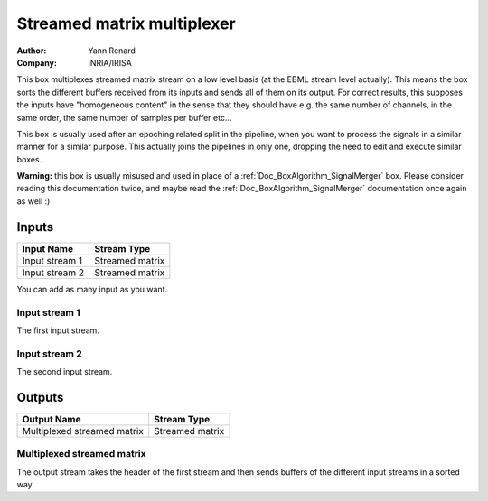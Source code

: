 .. _Doc_BoxAlgorithm_StreamedMatrixMultiplexer:

Streamed matrix multiplexer
===========================

.. container:: attribution

   :Author:
      Yann Renard
   :Company:
      INRIA/IRISA

.. image:: images/Doc_BoxAlgorithm_StreamedMatrixMultiplexer.png

This box multiplexes streamed matrix stream on a low level basis (at the EBML stream level actually).
This means the box sorts the different buffers received from its inputs and sends all of them
on its output. For correct results, this supposes the inputs have "homogeneous content" in the sense that
they should have e.g. the same number of channels, in the same order, the same number of samples per buffer etc...

This box is usually used after an epoching related split in the pipeline, when you want to process the signals
in a similar manner for a similar purpose. This actually joins the pipelines in only one, dropping the need
to edit and execute similar boxes.

**Warning:** this box is usually misused and used in place of a :ref:`Doc_BoxAlgorithm_SignalMerger` box.
Please consider reading this documentation twice, and maybe read the :ref:`Doc_BoxAlgorithm_SignalMerger`
documentation once again as well :)

Inputs
------

.. csv-table::
   :header: "Input Name", "Stream Type"

   "Input stream 1", "Streamed matrix"
   "Input stream 2", "Streamed matrix"

You can add as many input as you want.

Input stream 1
~~~~~~~~~~~~~~

The first input stream.

Input stream 2
~~~~~~~~~~~~~~

The second input stream.

Outputs
-------

.. csv-table::
   :header: "Output Name", "Stream Type"

   "Multiplexed streamed matrix", "Streamed matrix"

Multiplexed streamed matrix
~~~~~~~~~~~~~~~~~~~~~~~~~~~

The output stream takes the header of the first stream and then sends buffers of the
different input streams in a sorted way.

